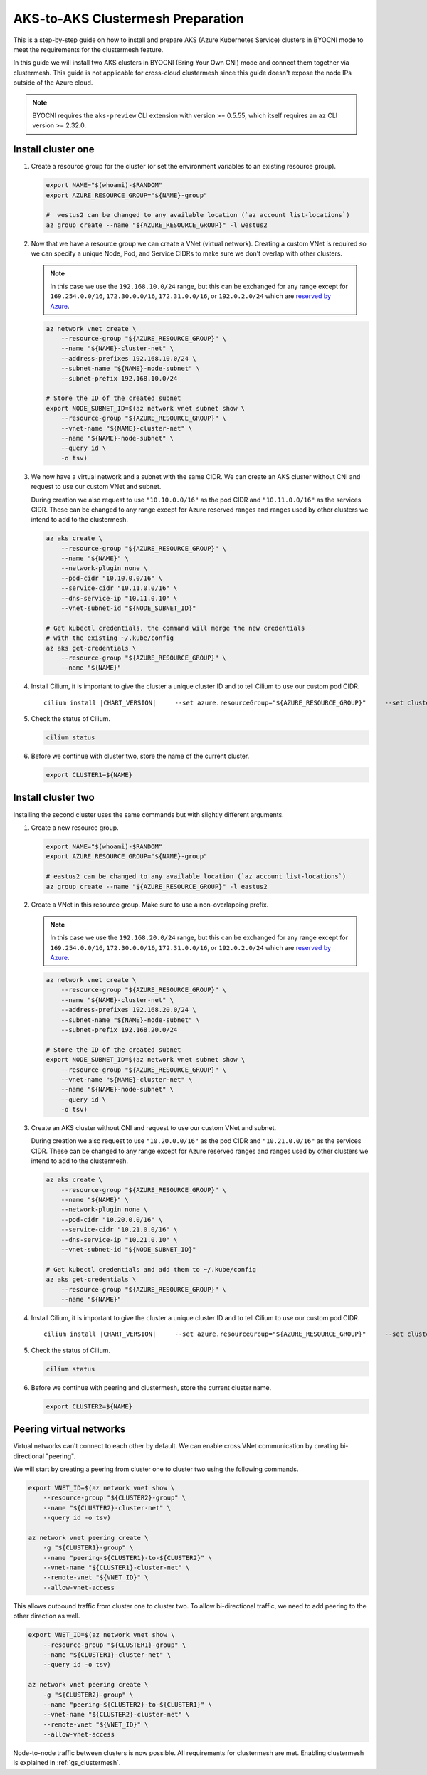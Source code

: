 .. _gs_clustermesh_aks_prep:

**********************************
AKS-to-AKS Clustermesh Preparation
**********************************

This is a step-by-step guide on how to install and prepare 
AKS (Azure Kubernetes Service) clusters in BYOCNI mode to meet the requirements 
for the clustermesh feature.

In this guide we will install two AKS clusters in BYOCNI (Bring Your Own CNI) 
mode and connect them together via clustermesh. This guide is not 
applicable for cross-cloud clustermesh since this guide doesn't expose the node
IPs outside of the Azure cloud.

.. note::

        BYOCNI requires the ``aks-preview`` CLI extension with version >=
        0.5.55, which itself requires an ``az`` CLI version >= 2.32.0.

Install cluster one
###################

1.  Create a resource group for the cluster (or set the environment variables
    to an existing resource group).

    .. code-block:: bash

        export NAME="$(whoami)-$RANDOM"
        export AZURE_RESOURCE_GROUP="${NAME}-group"

        #  westus2 can be changed to any available location (`az account list-locations`)
        az group create --name "${AZURE_RESOURCE_GROUP}" -l westus2

2.  Now that we have a resource group we can create a VNet (virtual network). 
    Creating a custom VNet is required so we can specify a unique Node, Pod, and 
    Service CIDRs to make sure we don't overlap with other clusters.

    .. note::
        In this case we use the ``192.168.10.0/24`` range, but this can be exchanged
        for any range except for ``169.254.0.0/16``, ``172.30.0.0/16``, 
        ``172.31.0.0/16``, or ``192.0.2.0/24`` which are 
        `reserved by Azure <https://docs.microsoft.com/en-us/azure/aks/configure-azure-cni#prerequisites>`__.

    .. code-block:: bash

        az network vnet create \
            --resource-group "${AZURE_RESOURCE_GROUP}" \
            --name "${NAME}-cluster-net" \
            --address-prefixes 192.168.10.0/24 \
            --subnet-name "${NAME}-node-subnet" \
            --subnet-prefix 192.168.10.0/24

        # Store the ID of the created subnet
        export NODE_SUBNET_ID=$(az network vnet subnet show \
            --resource-group "${AZURE_RESOURCE_GROUP}" \
            --vnet-name "${NAME}-cluster-net" \
            --name "${NAME}-node-subnet" \
            --query id \
            -o tsv)

3.  We now have a virtual network and a subnet with the same CIDR. We can 
    create an AKS cluster without CNI and request to use our custom VNet and subnet.

    During creation we also request to use ``"10.10.0.0/16"`` as the pod CIDR and
    ``"10.11.0.0/16"`` as the services CIDR. These can be changed to any range
    except for Azure reserved ranges and ranges used by other clusters we intend to
    add to the clustermesh.

    .. code-block:: bash

        az aks create \
            --resource-group "${AZURE_RESOURCE_GROUP}" \
            --name "${NAME}" \
            --network-plugin none \
            --pod-cidr "10.10.0.0/16" \
            --service-cidr "10.11.0.0/16" \
            --dns-service-ip "10.11.0.10" \
            --vnet-subnet-id "${NODE_SUBNET_ID}"

        # Get kubectl credentials, the command will merge the new credentials
        # with the existing ~/.kube/config
        az aks get-credentials \
            --resource-group "${AZURE_RESOURCE_GROUP}" \
            --name "${NAME}"

4.  Install Cilium, it is important to give
    the cluster a unique cluster ID and to tell Cilium to use our custom pod CIDR.

    .. parsed-literal::

        cilium install |CHART_VERSION| \
            --set azure.resourceGroup="${AZURE_RESOURCE_GROUP}" \
            --set cluster.id=1 \
            --set ipam.operator.clusterPoolIPv4PodCIDRList='{10.10.0.0/16}'

5.  Check the status of Cilium.

    .. code-block:: bash

        cilium status   

6.  Before we continue with cluster two, store the name of the current cluster.

    .. code-block:: bash

        export CLUSTER1=${NAME}


Install cluster two
###################

Installing the second cluster uses the same commands but with slightly different
arguments.

1.  Create a new resource group.

    .. code-block:: bash

        export NAME="$(whoami)-$RANDOM"
        export AZURE_RESOURCE_GROUP="${NAME}-group"

        # eastus2 can be changed to any available location (`az account list-locations`)
        az group create --name "${AZURE_RESOURCE_GROUP}" -l eastus2

2.  Create a VNet in this resource group. Make sure to use a non-overlapping prefix.

    .. note::
        In this case we use the ``192.168.20.0/24`` range, but this can be exchanged
        for any range except for ``169.254.0.0/16``, ``172.30.0.0/16``, 
        ``172.31.0.0/16``, or ``192.0.2.0/24`` which are 
        `reserved by Azure <https://docs.microsoft.com/en-us/azure/aks/configure-azure-cni#prerequisites>`__.

    .. code-block:: bash

        az network vnet create \
            --resource-group "${AZURE_RESOURCE_GROUP}" \
            --name "${NAME}-cluster-net" \
            --address-prefixes 192.168.20.0/24 \
            --subnet-name "${NAME}-node-subnet" \
            --subnet-prefix 192.168.20.0/24

        # Store the ID of the created subnet
        export NODE_SUBNET_ID=$(az network vnet subnet show \
            --resource-group "${AZURE_RESOURCE_GROUP}" \
            --vnet-name "${NAME}-cluster-net" \
            --name "${NAME}-node-subnet" \
            --query id \
            -o tsv)

3.  Create an AKS cluster without CNI and request to use our custom VNet and 
    subnet.

    During creation we also request to use ``"10.20.0.0/16"`` as the pod CIDR and
    ``"10.21.0.0/16"`` as the services CIDR. These can be changed to any range
    except for Azure reserved ranges and ranges used by other clusters we intend to
    add to the clustermesh.

    .. code-block:: bash

        az aks create \
            --resource-group "${AZURE_RESOURCE_GROUP}" \
            --name "${NAME}" \
            --network-plugin none \
            --pod-cidr "10.20.0.0/16" \
            --service-cidr "10.21.0.0/16" \
            --dns-service-ip "10.21.0.10" \
            --vnet-subnet-id "${NODE_SUBNET_ID}"

        # Get kubectl credentials and add them to ~/.kube/config
        az aks get-credentials \
            --resource-group "${AZURE_RESOURCE_GROUP}" \
            --name "${NAME}"

4.  Install Cilium, it is important to give
    the cluster a unique cluster ID and to tell Cilium to use our custom pod CIDR.

    .. parsed-literal::

        cilium install |CHART_VERSION| \
            --set azure.resourceGroup="${AZURE_RESOURCE_GROUP}" \
            --set cluster.id=2 \
            --set ipam.operator.clusterPoolIPv4PodCIDRList='{10.20.0.0/16}'

5.  Check the status of Cilium.

    .. code-block:: bash

        cilium status

6.  Before we continue with peering and clustermesh, store the current cluster 
    name.

    .. code-block:: bash

        export CLUSTER2=${NAME}

Peering virtual networks
########################

Virtual networks can't connect to each other by default. We can enable cross
VNet communication by creating bi-directional "peering".

We will start by creating a peering from cluster one to cluster two using the
following commands.

.. code-block:: bash

    export VNET_ID=$(az network vnet show \
        --resource-group "${CLUSTER2}-group" \
        --name "${CLUSTER2}-cluster-net" \
        --query id -o tsv)

    az network vnet peering create \
        -g "${CLUSTER1}-group" \
        --name "peering-${CLUSTER1}-to-${CLUSTER2}" \
        --vnet-name "${CLUSTER1}-cluster-net" \
        --remote-vnet "${VNET_ID}" \
        --allow-vnet-access

This allows outbound traffic from cluster one to cluster two. To allow 
bi-directional traffic, we need to add peering to the other direction as well.

.. code-block:: bash

    export VNET_ID=$(az network vnet show \
        --resource-group "${CLUSTER1}-group" \
        --name "${CLUSTER1}-cluster-net" \
        --query id -o tsv)

    az network vnet peering create \
        -g "${CLUSTER2}-group" \
        --name "peering-${CLUSTER2}-to-${CLUSTER1}" \
        --vnet-name "${CLUSTER2}-cluster-net" \
        --remote-vnet "${VNET_ID}" \
        --allow-vnet-access

Node-to-node traffic between clusters is now possible. All requirements for 
clustermesh are met. Enabling clustermesh is explained in :ref:`gs_clustermesh`.
